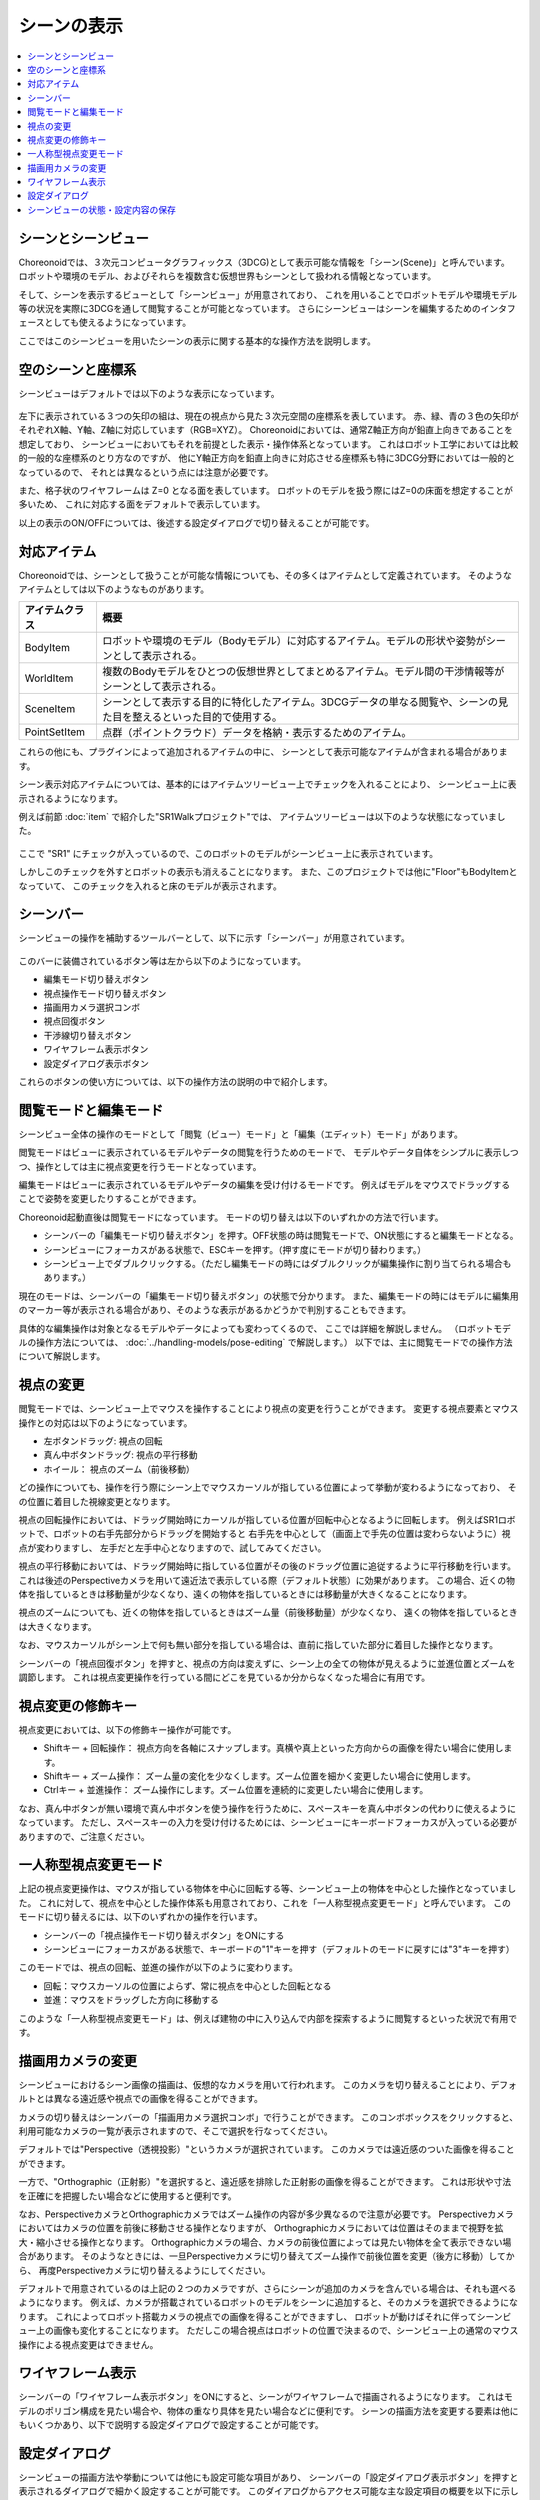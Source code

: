
シーンの表示
============

.. contents::
   :local:
   :depth: 1


シーンとシーンビュー
--------------------

Choreonoidでは、３次元コンピュータグラフィックス（3DCG)として表示可能な情報を「シーン(Scene)」と呼んでいます。
ロボットや環境のモデル、およびそれらを複数含む仮想世界もシーンとして扱われる情報となっています。

そして、シーンを表示するビューとして「シーンビュー」が用意されており、
これを用いることでロボットモデルや環境モデル等の状況を実際に3DCGを通して閲覧することが可能となっています。
さらにシーンビューはシーンを編集するためのインタフェースとしても使えるようになっています。

ここではこのシーンビューを用いたシーンの表示に関する基本的な操作方法を説明します。


空のシーンと座標系
------------------

シーンビューはデフォルトでは以下のような表示になっています。

.. figure:: images/SceneView.png

左下に表示されている３つの矢印の組は、現在の視点から見た３次元空間の座標系を表しています。
赤、緑、青の３色の矢印がそれぞれX軸、Y軸、Z軸に対応しています（RGB=XYZ）。
Choreonoidにおいては、通常Z軸正方向が鉛直上向きであることを想定しており、
シーンビューにおいてもそれを前提とした表示・操作体系となっています。
これはロボット工学においては比較的一般的な座標系のとり方なのですが、
他にY軸正方向を鉛直上向きに対応させる座標系も特に3DCG分野においては一般的となっているので、
それとは異なるという点には注意が必要です。

また、格子状のワイヤフレームは Z=0 となる面を表しています。
ロボットのモデルを扱う際にはZ=0の床面を想定することが多いため、
これに対応する面をデフォルトで表示しています。

以上の表示のON/OFFについては、後述する設定ダイアログで切り替えることが可能です。

.. _basics_sceneview_scenebar:


対応アイテム
------------

Choreonoidでは、シーンとして扱うことが可能な情報についても、その多くはアイテムとして定義されています。
そのようなアイテムとしては以下のようなものがあります。

======================== ===================================================
 アイテムクラス            概要
======================== ===================================================
 BodyItem                ロボットや環境のモデル（Bodyモデル）に対応するアイテム。モデルの形状や姿勢がシーンとして表示される。
 WorldItem               複数のBodyモデルをひとつの仮想世界としてまとめるアイテム。モデル間の干渉情報等がシーンとして表示される。
 SceneItem               シーンとして表示する目的に特化したアイテム。3DCGデータの単なる閲覧や、シーンの見た目を整えるといった目的で使用する。
 PointSetItem            点群（ポイントクラウド）データを格納・表示するためのアイテム。
======================== ===================================================

これらの他にも、プラグインによって追加されるアイテムの中に、
シーンとして表示可能なアイテムが含まれる場合があります。

シーン表示対応アイテムについては、基本的にはアイテムツリービュー上でチェックを入れることにより、
シーンビュー上に表示されるようになります。

例えば前節 :doc:`item` で紹介した"SR1Walkプロジェクト"では、
アイテムツリービューは以下のような状態になっていました。

.. figure:: images/ItemTreeView.png

ここで "SR1" にチェックが入っているので、このロボットのモデルがシーンビュー上に表示されています。

.. image:: images/SR1Walk_scene.png

しかしこのチェックを外すとロボットの表示も消えることになります。
また、このプロジェクトでは他に"Floor"もBodyItemとなっていて、
このチェックを入れると床のモデルが表示されます。

シーンバー
----------

シーンビューの操作を補助するツールバーとして、以下に示す「シーンバー」が用意されています。

.. figure:: images/SceneBar.png

このバーに装備されているボタン等は左から以下のようになっています。

* 編集モード切り替えボタン
* 視点操作モード切り替えボタン
* 描画用カメラ選択コンボ
* 視点回復ボタン
* 干渉線切り替えボタン
* ワイヤフレーム表示ボタン
* 設定ダイアログ表示ボタン

これらのボタンの使い方については、以下の操作方法の説明の中で紹介します。

.. _sceneview_editmode:

閲覧モードと編集モード
----------------------

シーンビュー全体の操作のモードとして「閲覧（ビュー）モード」と「編集（エディット）モード」があります。

閲覧モードはビューに表示されているモデルやデータの閲覧を行うためのモードで、
モデルやデータ自体をシンプルに表示しつつ、操作としては主に視点変更を行うモードとなっています。

編集モードはビューに表示されているモデルやデータの編集を受け付けるモードです。
例えばモデルをマウスでドラッグすることで姿勢を変更したりすることができます。

Choreonoid起動直後は閲覧モードになっています。
モードの切り替えは以下のいずれかの方法で行います。

* シーンバーの「編集モード切り替えボタン」を押す。OFF状態の時は閲覧モードで、ON状態にすると編集モードとなる。
* シーンビューにフォーカスがある状態で、ESCキーを押す。（押す度にモードが切り替わります。）
* シーンビュー上でダブルクリックする。（ただし編集モードの時にはダブルクリックが編集操作に割り当てられる場合もあります。）

現在のモードは、シーンバーの「編集モード切り替えボタン」の状態で分かります。
また、編集モードの時にはモデルに編集用のマーカー等が表示される場合があり、そのような表示があるかどうかで判別することもできます。

具体的な編集操作は対象となるモデルやデータによっても変わってくるので、
ここでは詳細を解説しません。
（ロボットモデルの操作方法については、 :doc:`../handling-models/pose-editing` で解説します。）
以下では、主に閲覧モードでの操作方法について解説します。


視点の変更
----------

閲覧モードでは、シーンビュー上でマウスを操作することにより視点の変更を行うことができます。
変更する視点要素とマウス操作との対応は以下のようになっています。

* 左ボタンドラッグ: 視点の回転
* 真ん中ボタンドラッグ: 視点の平行移動
* ホイール： 視点のズーム（前後移動）

どの操作についても、操作を行う際にシーン上でマウスカーソルが指している位置によって挙動が変わるようになっており、
その位置に着目した視線変更となります。

視点の回転操作においては、ドラッグ開始時にカーソルが指している位置が回転中心となるように回転します。
例えばSR1ロボットで、ロボットの右手先部分からドラッグを開始すると
右手先を中心として（画面上で手先の位置は変わらないように）視点が変わりますし、
左手だと左手中心となりますので、試してみてください。

視点の平行移動においては、ドラッグ開始時に指している位置がその後のドラッグ位置に追従するように平行移動を行います。
これは後述のPerspectiveカメラを用いて遠近法で表示している際（デフォルト状態）に効果があります。
この場合、近くの物体を指しているときは移動量が少なくなり、遠くの物体を指しているときには移動量が大きくなることになります。

視点のズームについても、近くの物体を指しているときはズーム量（前後移動量）が少なくなり、
遠くの物体を指しているときは大きくなります。

なお、マウスカーソルがシーン上で何も無い部分を指している場合は、直前に指していた部分に着目した操作となります。

シーンバーの「視点回復ボタン」を押すと、視点の方向は変えずに、シーン上の全ての物体が見えるように並進位置とズームを調節します。
これは視点変更操作を行っている間にどこを見ているか分からなくなった場合に有用です。


視点変更の修飾キー
------------------

視点変更においては、以下の修飾キー操作が可能です。

* Shiftキー + 回転操作： 視点方向を各軸にスナップします。真横や真上といった方向からの画像を得たい場合に使用します。
* Shiftキー + ズーム操作： ズーム量の変化を少なくします。ズーム位置を細かく変更したい場合に使用します。
* Ctrlキー + 並進操作： ズーム操作にします。ズーム位置を連続的に変更したい場合に使用します。

なお、真ん中ボタンが無い環境で真ん中ボタンを使う操作を行うために、スペースキーを真ん中ボタンの代わりに使えるようになっています。
ただし、スペースキーの入力を受け付けるためには、シーンビューにキーボードフォーカスが入っている必要がありますので、ご注意ください。


一人称型視点変更モード
----------------------

上記の視点変更操作は、マウスが指している物体を中心に回転する等、シーンビュー上の物体を中心とした操作となっていました。
これに対して、視点を中心とした操作体系も用意されており、これを「一人称型視点変更モード」と呼んでいます。
このモードに切り替えるには、以下のいずれかの操作を行います。

* シーンバーの「視点操作モード切り替えボタン」をONにする
* シーンビューにフォーカスがある状態で、キーボードの"1"キーを押す（デフォルトのモードに戻すには"3"キーを押す）

このモードでは、視点の回転、並進の操作が以下のように変わります。

* 回転：マウスカーソルの位置によらず、常に視点を中心とした回転となる
* 並進：マウスをドラッグした方向に移動する

このような「一人称型視点変更モード」は、例えば建物の中に入り込んで内部を探索するように閲覧するといった状況で有用です。

描画用カメラの変更
------------------

シーンビューにおけるシーン画像の描画は、仮想的なカメラを用いて行われます。
このカメラを切り替えることにより、デフォルトとは異なる遠近感や視点での画像を得ることができます。

カメラの切り替えはシーンバーの「描画用カメラ選択コンボ」で行うことができます。
このコンボボックスをクリックすると、利用可能なカメラの一覧が表示されますので、そこで選択を行なってください。

デフォルトでは"Perspective（透視投影）"というカメラが選択されています。
このカメラでは遠近感のついた画像を得ることができます。

一方で、"Orthographic（正射影）"を選択すると、遠近感を排除した正射影の画像を得ることができます。
これは形状や寸法を正確にを把握したい場合などに使用すると便利です。

なお、PerspectiveカメラとOrthographicカメラではズーム操作の内容が多少異なるので注意が必要です。
Perspectiveカメラにおいてはカメラの位置を前後に移動させる操作となりますが、
Orthographicカメラにおいては位置はそのままで視野を拡大・縮小させる操作となります。
Orthographicカメラの場合、カメラの前後位置によっては見たい物体を全て表示できない場合があります。
そのようなときには、一旦Perspectiveカメラに切り替えてズーム操作で前後位置を変更（後方に移動）してから、
再度Perspectiveカメラに切り替えるようにしてください。

デフォルトで用意されているのは上記の２つのカメラですが、さらにシーンが追加のカメラを含んでいる場合は、それも選べるようになります。
例えば、カメラが搭載されているロボットのモデルをシーンに追加すると、そのカメラを選択できるようになります。
これによってロボット搭載カメラの視点での画像を得ることができますし、
ロボットが動けばそれに伴ってシーンビュー上の画像も変化することになります。
ただしこの場合視点はロボットの位置で決まるので、シーンビュー上の通常のマウス操作による視点変更はできません。


ワイヤフレーム表示
------------------

シーンバーの「ワイヤフレーム表示ボタン」をONにすると、シーンがワイヤフレームで描画されるようになります。
これはモデルのポリゴン構成を見たい場合や、物体の重なり具体を見たい場合などに便利です。
シーンの描画方法を変更する要素は他にもいくつかあり、以下で説明する設定ダイアログで設定することが可能です。

設定ダイアログ
--------------

シーンビューの描画方法や挙動については他にも設定可能な項目があり、
シーンバーの「設定ダイアログ表示ボタン」を押すと表示されるダイアログで細かく設定することが可能です。
このダイアログからアクセス可能な主な設定項目の概要を以下に示します。

=============================================== =============================
 設定項目                                       概要                    
=============================================== =============================
 視野角                                         Perspectiveカメラの視野角を設定します。値が大きいほど広角になります。
 クリッピング深度                               視点から見た前後の描画範囲を設定します。描画に問題がなければ特に指定する必要はありません。
 照明                                           照明によるシェーディングのON/OFFを切り替えます。
 スムーズシェーディング                         スムーズシェーディングをONにします。OFFにするとフラットシェーディングになります。
 ヘッドライト                                   常に視点位置から照射されるライトをONにします。
 ワールドライト                                 シーン上に固定されたライト（通常上方から照射される）のON/OFFを切り替えます。
 追加のライト                                   シーン上に読みこまれたモデルがライトを有する場合、そのON/OFFを切り替えます。
 背景色                                         シーン上で何も物体が無い領域の色を設定します。
 床グリッド線の表示                             床グリッド線の表示切り替えと、グリッドの大きさ、色等を設定します。
 テクスチャ                                     テクスチャ表示のON/OFFを切り替えます。
 デフォルト色                                   色の指定がない物体を描画する際の色を設定します。
 デフォルトの線幅                               線描画におけるデフォルトの線幅を設定します。
 デフォルトの点サイズ                           点描画におけるデフォルトの点サイズを設定します。
 法線の表示                                     ポリゴンの各点の法線を表示します。法線の長さも設定できます。
 座標軸                                         シーンビューの左下に表示される座標軸のON/OFFを切り替えます。
 フレームレートの表示                           ONにすると、シーンビューの左上に描画フレームレートが表示されるようになります。「テスト」ボタンを押すと今のシーンをどれくらいのフレームレートで表示できるかのテストを行います。
=============================================== =============================

他に以下の設定項目もあります。

* ワイヤフレームモードでポイントレンダリングを行う

シーンバーの「ワイヤフレーム表示」をONにしたときに、ポイントレンダリングを行うようにします。

* 新規ディスプレイリスト生成時に二重にレンダリングを行う

ビデオドライバのバグを回避するためのオプションです。新たに追加した物体がすぐに表示され無い場合にこのチェックをONにすると、不具合を回避できる場合があります。

* ピッキングにOpenGLピクセルバッファを使う

デバッグ用のオプションです。

* 対象アイテム選択用の専用のチェックをアイテムツリービューに追加
 
シーンビューは複数生成して、それぞれのビューに別のオブジェクトを表示することもできます。
その場合、このチェックをONにしておくとアイテムツリービューの右側に対象シーンビュー専用のチェックが表示されますので、
それでシーンビューへの表示のON/OFFを行なってください。
なお、シーンビューが複数ある場合、設定ダイアログの対象ビューはダイアログを表示したときに
最後にフォーカスのあたっていたシーンビューとなります。


シーンビューの状態・設定内容の保存
----------------------------------

:ref:`basics_project_save` にて述べたように、ビューの状態や設定はプロジェクト保存時にプロジェクトファイルに保存されます。
従って、シーンビューの視点位置や各種設定についても、プロジェクト保存時に同時に保存され、
次回読み込みの際に同じ状態に戻るようになっています。
